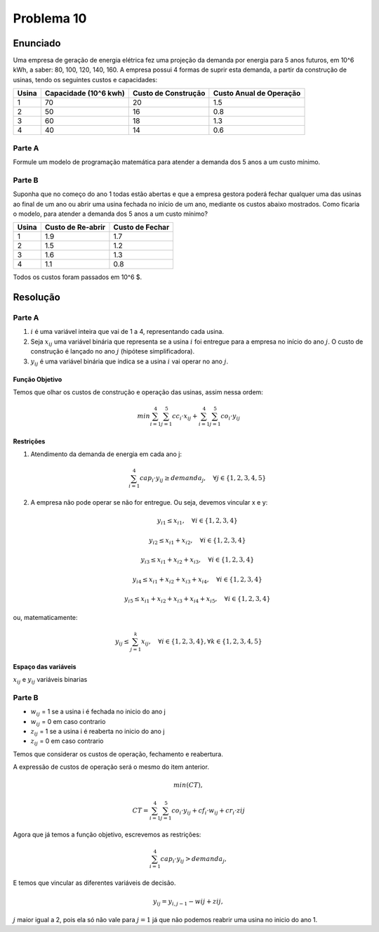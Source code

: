 Problema 10
===========

Enunciado
---------

Uma empresa de geração de energia elétrica fez uma projeção da demanda por energia para 5 anos futuros, em 10^6 kWh, a saber: 80, 100, 120, 140, 160.
A empresa possui 4 formas de suprir esta demanda, a partir da construção de usinas, tendo os seguintes custos e capacidades:

+-------+-------------+----------------+----------------+
| Usina | Capacidade  | Custo de       | Custo Anual    |
|       | (10^6 kwh)  | Construção     | de Operação    |
+=======+=============+================+================+
| 1     | 70          | 20             | 1.5            |
+-------+-------------+----------------+----------------+
| 2     | 50          | 16             | 0.8            |
+-------+-------------+----------------+----------------+
| 3     | 60          | 18             | 1.3            |
+-------+-------------+----------------+----------------+
| 4     | 40          | 14             | 0.6            |
+-------+-------------+----------------+----------------+

Parte A
^^^^^^^

Formule um modelo de programação matemática para atender a demanda dos 5 anos a um custo mínimo.

Parte B
^^^^^^^

Suponha que no começo do ano 1 todas estão abertas e que a empresa gestora poderá fechar qualquer uma das usinas ao final de um ano ou abrir uma usina fechada no início de um ano, mediante os custos abaixo mostrados. Como ficaria o modelo, para atender a demanda dos 5 anos a um custo mínimo?

+-------+-----------+----------+
| Usina | Custo de  | Custo de |
|       | Re-abrir  | Fechar   |
+=======+===========+==========+
| 1     | 1.9       | 1.7      |
+-------+-----------+----------+
| 2     | 1.5       | 1.2      |
+-------+-----------+----------+
| 3     | 1.6       | 1.3      |
+-------+-----------+----------+
| 4     | 1.1       | 0.8      |
+-------+-----------+----------+

Todos os custos foram passados em 10^6 $.

Resolução
---------

Parte A
^^^^^^^

#. :math:`i` é uma variável inteira que vai de 1 a 4, representando cada usina.

#. Seja :math:`x_{ij}` uma variável binária que representa se a usina :math:`i` foi entregue para a empresa no início do ano :math:`j`. O custo de construção é lançado no ano :math:`j` (hipótese simplificadora).

#. :math:`y_{ij}` é uma variável binária que indica se a usina :math:`i` vai operar no ano :math:`j`.

Função Objetivo
***************

Temos que olhar os custos de construção e operação das usinas, assim nessa ordem:

.. math::

    min \sum_{i=1}^{4} \sum_{j=1}^{5} cc_{i} \cdot x_{ij} + \sum_{i=1}^{4} \sum_{j=1}^{5} co_{i} \cdot y_{ij}



Restrições
**********

#. Atendimento da demanda de energia em cada ano j:

    .. math::

        \sum_{i=1}^{4} cap_{i} \cdot y_{ij} \geq demanda_{j}, \quad \forall j \in \{1, 2, 3, 4, 5\}

#. A empresa não pode operar se não for entregue. Ou seja, devemos vincular x e y:

    .. math::

        y_{i1} \leq x_{i1}, \quad \forall i \in \{1, 2, 3, 4\}
        
        y_{i2} \leq x_{i1} + x_{i2}, \quad \forall i \in \{1, 2, 3, 4\}
        
        y_{i3} \leq x_{i1} + x_{i2} + x_{i3}, \quad \forall i \in \{1, 2, 3, 4\}
        
        y_{i4} \leq x_{i1} + x_{i2} + x_{i3} + x_{i4}, \quad \forall i \in \{1, 2, 3, 4\}

        y_{i5} \leq x_{i1} + x_{i2} + x_{i3} + x_{i4} + x_{i5}, \quad \forall i \in \{1, 2, 3, 4\}

ou, matematicamente:

    .. math::

        y_{ij} \leq \sum_{j=1}^{k} x_{ij}, \quad \forall i \in \{1, 2, 3, 4\}, \forall k \in \{1, 2, 3, 4, 5\}



Espaço das variáveis
********************

:math:`x_{ij}` e :math:`y_{ij}` variáveis binarias


Parte B
^^^^^^^

- :math:`w_{ij}` = 1 se a usina i é fechada no inicio do ano j
- :math:`w_{ij}` = 0 em caso contrario
- :math:`z_{ij}` = 1 se a usina i é reaberta no inicio do ano j
- :math:`z_{ij}` = 0 em caso contrario


Temos que considerar os custos de operação, fechamento e reabertura.

A expressão de custos de operação será o mesmo do item anterior.

.. math::

    min(CT), 

    CT = \sum_{i=1}^{4} \sum_{j=1}^{5} co_{i} \cdot y_{ij} + cf_{i} \cdot w_{ij} + cr_{i} \cdot zij


Agora que já temos a função objetivo, escrevemos as restrições:

.. math::

    \sum_{i=1}^{4} cap_{i} \cdot y_{ij} > demanda_{j}, 

E temos que vincular as diferentes variáveis de decisão.

.. math::

    y_{ij} = y_{i, j-1} - wij + zij, 

:math:`j` maior igual a 2, pois ela só não vale para :math:`j=1` já que não podemos reabrir uma usina no inicio do ano 1.



